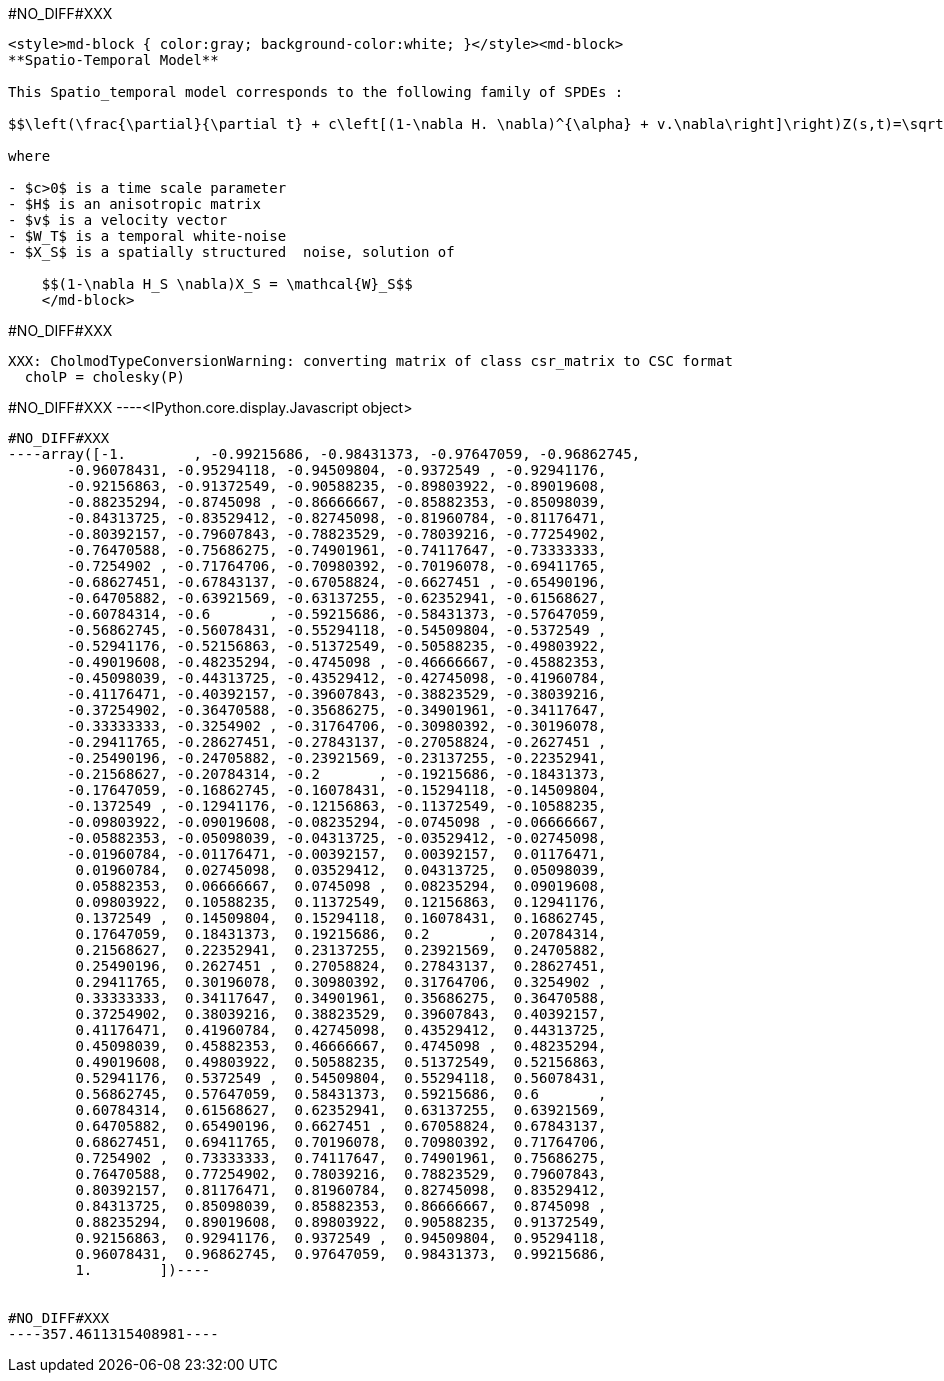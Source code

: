 #NO_DIFF#XXX
----
<style>md-block { color:gray; background-color:white; }</style><md-block>
**Spatio-Temporal Model**

This Spatio_temporal model corresponds to the following family of SPDEs :

$$\left(\frac{\partial}{\partial t} + c\left[(1-\nabla H. \nabla)^{\alpha} + v.\nabla\right]\right)Z(s,t)=\sqrt{c}W_T(t)\otimes X_S(s)$$

where 

- $c>0$ is a time scale parameter
- $H$ is an anisotropic matrix 
- $v$ is a velocity vector
- $W_T$ is a temporal white-noise
- $X_S$ is a spatially structured  noise, solution of

    $$(1-\nabla H_S \nabla)X_S = \mathcal{W}_S$$
    </md-block>
----


#NO_DIFF#XXX
----
XXX: CholmodTypeConversionWarning: converting matrix of class csr_matrix to CSC format
  cholP = cholesky(P)
----


#NO_DIFF#XXX
----<IPython.core.display.Javascript object>

----


#NO_DIFF#XXX
----array([-1.        , -0.99215686, -0.98431373, -0.97647059, -0.96862745,
       -0.96078431, -0.95294118, -0.94509804, -0.9372549 , -0.92941176,
       -0.92156863, -0.91372549, -0.90588235, -0.89803922, -0.89019608,
       -0.88235294, -0.8745098 , -0.86666667, -0.85882353, -0.85098039,
       -0.84313725, -0.83529412, -0.82745098, -0.81960784, -0.81176471,
       -0.80392157, -0.79607843, -0.78823529, -0.78039216, -0.77254902,
       -0.76470588, -0.75686275, -0.74901961, -0.74117647, -0.73333333,
       -0.7254902 , -0.71764706, -0.70980392, -0.70196078, -0.69411765,
       -0.68627451, -0.67843137, -0.67058824, -0.6627451 , -0.65490196,
       -0.64705882, -0.63921569, -0.63137255, -0.62352941, -0.61568627,
       -0.60784314, -0.6       , -0.59215686, -0.58431373, -0.57647059,
       -0.56862745, -0.56078431, -0.55294118, -0.54509804, -0.5372549 ,
       -0.52941176, -0.52156863, -0.51372549, -0.50588235, -0.49803922,
       -0.49019608, -0.48235294, -0.4745098 , -0.46666667, -0.45882353,
       -0.45098039, -0.44313725, -0.43529412, -0.42745098, -0.41960784,
       -0.41176471, -0.40392157, -0.39607843, -0.38823529, -0.38039216,
       -0.37254902, -0.36470588, -0.35686275, -0.34901961, -0.34117647,
       -0.33333333, -0.3254902 , -0.31764706, -0.30980392, -0.30196078,
       -0.29411765, -0.28627451, -0.27843137, -0.27058824, -0.2627451 ,
       -0.25490196, -0.24705882, -0.23921569, -0.23137255, -0.22352941,
       -0.21568627, -0.20784314, -0.2       , -0.19215686, -0.18431373,
       -0.17647059, -0.16862745, -0.16078431, -0.15294118, -0.14509804,
       -0.1372549 , -0.12941176, -0.12156863, -0.11372549, -0.10588235,
       -0.09803922, -0.09019608, -0.08235294, -0.0745098 , -0.06666667,
       -0.05882353, -0.05098039, -0.04313725, -0.03529412, -0.02745098,
       -0.01960784, -0.01176471, -0.00392157,  0.00392157,  0.01176471,
        0.01960784,  0.02745098,  0.03529412,  0.04313725,  0.05098039,
        0.05882353,  0.06666667,  0.0745098 ,  0.08235294,  0.09019608,
        0.09803922,  0.10588235,  0.11372549,  0.12156863,  0.12941176,
        0.1372549 ,  0.14509804,  0.15294118,  0.16078431,  0.16862745,
        0.17647059,  0.18431373,  0.19215686,  0.2       ,  0.20784314,
        0.21568627,  0.22352941,  0.23137255,  0.23921569,  0.24705882,
        0.25490196,  0.2627451 ,  0.27058824,  0.27843137,  0.28627451,
        0.29411765,  0.30196078,  0.30980392,  0.31764706,  0.3254902 ,
        0.33333333,  0.34117647,  0.34901961,  0.35686275,  0.36470588,
        0.37254902,  0.38039216,  0.38823529,  0.39607843,  0.40392157,
        0.41176471,  0.41960784,  0.42745098,  0.43529412,  0.44313725,
        0.45098039,  0.45882353,  0.46666667,  0.4745098 ,  0.48235294,
        0.49019608,  0.49803922,  0.50588235,  0.51372549,  0.52156863,
        0.52941176,  0.5372549 ,  0.54509804,  0.55294118,  0.56078431,
        0.56862745,  0.57647059,  0.58431373,  0.59215686,  0.6       ,
        0.60784314,  0.61568627,  0.62352941,  0.63137255,  0.63921569,
        0.64705882,  0.65490196,  0.6627451 ,  0.67058824,  0.67843137,
        0.68627451,  0.69411765,  0.70196078,  0.70980392,  0.71764706,
        0.7254902 ,  0.73333333,  0.74117647,  0.74901961,  0.75686275,
        0.76470588,  0.77254902,  0.78039216,  0.78823529,  0.79607843,
        0.80392157,  0.81176471,  0.81960784,  0.82745098,  0.83529412,
        0.84313725,  0.85098039,  0.85882353,  0.86666667,  0.8745098 ,
        0.88235294,  0.89019608,  0.89803922,  0.90588235,  0.91372549,
        0.92156863,  0.92941176,  0.9372549 ,  0.94509804,  0.95294118,
        0.96078431,  0.96862745,  0.97647059,  0.98431373,  0.99215686,
        1.        ])----


#NO_DIFF#XXX
----357.4611315408981----
